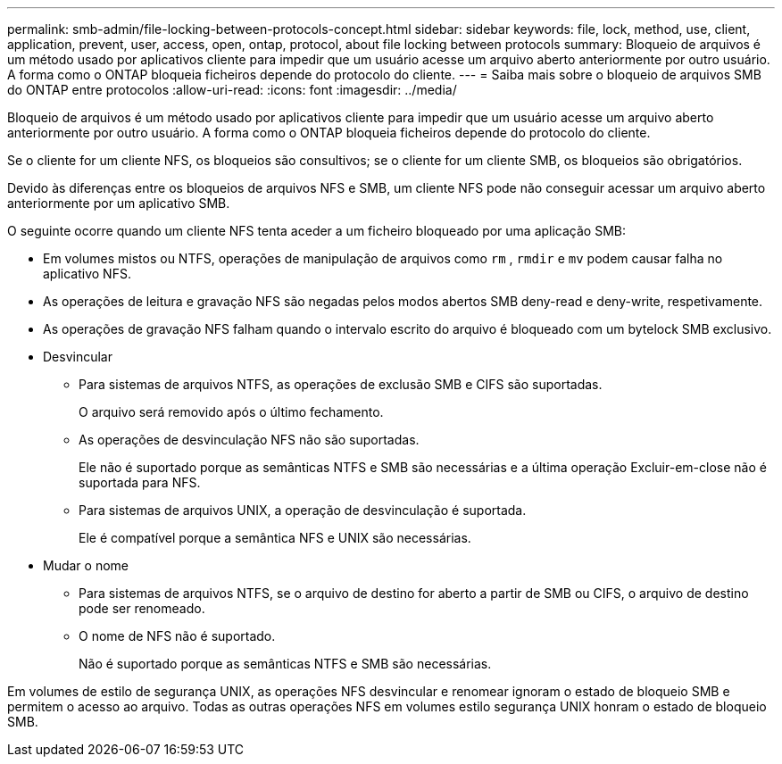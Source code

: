 ---
permalink: smb-admin/file-locking-between-protocols-concept.html 
sidebar: sidebar 
keywords: file, lock, method, use, client, application, prevent, user, access, open, ontap, protocol, about file locking between protocols 
summary: Bloqueio de arquivos é um método usado por aplicativos cliente para impedir que um usuário acesse um arquivo aberto anteriormente por outro usuário. A forma como o ONTAP bloqueia ficheiros depende do protocolo do cliente. 
---
= Saiba mais sobre o bloqueio de arquivos SMB do ONTAP entre protocolos
:allow-uri-read: 
:icons: font
:imagesdir: ../media/


[role="lead"]
Bloqueio de arquivos é um método usado por aplicativos cliente para impedir que um usuário acesse um arquivo aberto anteriormente por outro usuário. A forma como o ONTAP bloqueia ficheiros depende do protocolo do cliente.

Se o cliente for um cliente NFS, os bloqueios são consultivos; se o cliente for um cliente SMB, os bloqueios são obrigatórios.

Devido às diferenças entre os bloqueios de arquivos NFS e SMB, um cliente NFS pode não conseguir acessar um arquivo aberto anteriormente por um aplicativo SMB.

O seguinte ocorre quando um cliente NFS tenta aceder a um ficheiro bloqueado por uma aplicação SMB:

* Em volumes mistos ou NTFS, operações de manipulação de arquivos como `rm` , `rmdir` e `mv` podem causar falha no aplicativo NFS.
* As operações de leitura e gravação NFS são negadas pelos modos abertos SMB deny-read e deny-write, respetivamente.
* As operações de gravação NFS falham quando o intervalo escrito do arquivo é bloqueado com um bytelock SMB exclusivo.
* Desvincular
+
** Para sistemas de arquivos NTFS, as operações de exclusão SMB e CIFS são suportadas.
+
O arquivo será removido após o último fechamento.

** As operações de desvinculação NFS não são suportadas.
+
Ele não é suportado porque as semânticas NTFS e SMB são necessárias e a última operação Excluir-em-close não é suportada para NFS.

** Para sistemas de arquivos UNIX, a operação de desvinculação é suportada.
+
Ele é compatível porque a semântica NFS e UNIX são necessárias.



* Mudar o nome
+
** Para sistemas de arquivos NTFS, se o arquivo de destino for aberto a partir de SMB ou CIFS, o arquivo de destino pode ser renomeado.
** O nome de NFS não é suportado.
+
Não é suportado porque as semânticas NTFS e SMB são necessárias.





Em volumes de estilo de segurança UNIX, as operações NFS desvincular e renomear ignoram o estado de bloqueio SMB e permitem o acesso ao arquivo. Todas as outras operações NFS em volumes estilo segurança UNIX honram o estado de bloqueio SMB.
